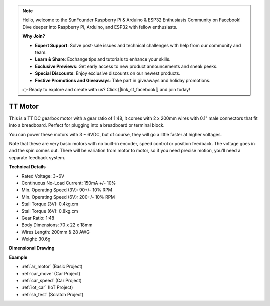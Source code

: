 .. note::

    Hello, welcome to the SunFounder Raspberry Pi & Arduino & ESP32 Enthusiasts Community on Facebook! Dive deeper into Raspberry Pi, Arduino, and ESP32 with fellow enthusiasts.

    **Why Join?**

    - **Expert Support**: Solve post-sale issues and technical challenges with help from our community and team.
    - **Learn & Share**: Exchange tips and tutorials to enhance your skills.
    - **Exclusive Previews**: Get early access to new product announcements and sneak peeks.
    - **Special Discounts**: Enjoy exclusive discounts on our newest products.
    - **Festive Promotions and Giveaways**: Take part in giveaways and holiday promotions.

    👉 Ready to explore and create with us? Click [|link_sf_facebook|] and join today!

.. _cpn_tt_motor:

TT Motor
==============


.. image:: img/tt_motor.jpg
    :width: 400
    :align: center

This is a TT DC gearbox motor with a gear ratio of 1:48, it comes with 2 x 200mm wires with 0.1" male connectors that fit into a breadboard. Perfect for plugging into a breadboard or terminal block.

You can power these motors with 3 ~ 6VDC, but of course, they will go a little faster at higher voltages.

Note that these are very basic motors with no built-in encoder, speed control or position feedback. The voltage goes in and the spin comes out. There will be variation from motor to motor, so if you need precise motion, you'll need a separate feedback system.

**Technical Details**

* Rated Voltage: 3~6V
* Continuous No-Load Current: 150mA +/- 10%
* Min. Operating Speed (3V): 90+/- 10% RPM
* Min. Operating Speed (6V): 200+/- 10% RPM
* Stall Torque (3V): 0.4kg.cm
* Stall Torque (6V): 0.8kg.cm
* Gear Ratio: 1:48
* Body Dimensions: 70 x 22 x 18mm
* Wires Length: 200mm & 28 AWG
* Weight: 30.6g

**Dimensional Drawing**

.. image:: img/motor_size.jpg

**Example**

* :ref:`ar_motor` (Basic Project)
* :ref:`car_move` (Car Project)
* :ref:`car_speed` (Car Project)
* :ref:`iot_car` (IoT Project)
* :ref:`sh_test` (Scratch Project)